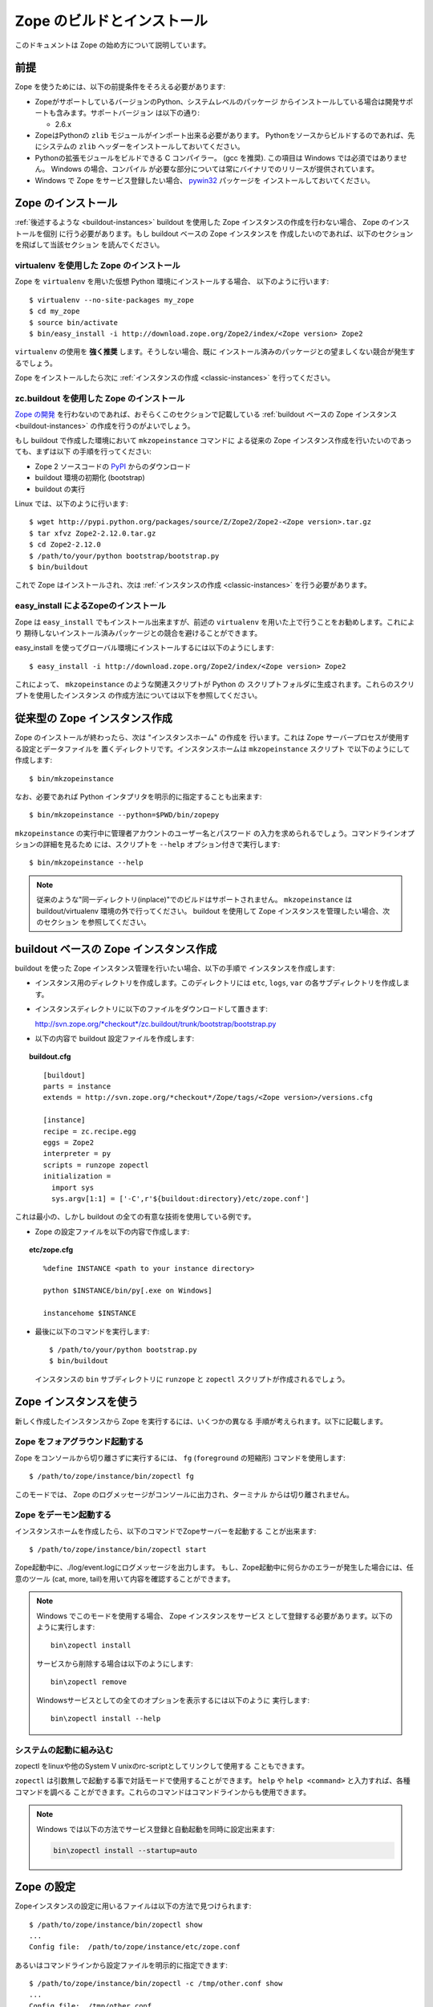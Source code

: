 ============================
Zope のビルドとインストール
============================

.. highlight:: bash

このドキュメントは Zope の始め方について説明しています。

前提
=====

Zope を使うためには、以下の前提条件をそろえる必要があります:

- ZopeがサポートしているバージョンのPython、システムレベルのパッケージ
  からインストールしている場合は開発サポートも含みます。サポートバージョン
  は以下の通り:

  * 2.6.x

- ZopeはPythonの ``zlib`` モジュールがインポート出来る必要があります。
  Pythonをソースからビルドするのであれば、先にシステムの ``zlib`` 
  ヘッダーをインストールしておいてください。

- Pythonの拡張モジュールをビルドできる C コンパイラー。 (gcc を推奨). 
  この項目は Windows では必須ではありません。 Windows の場合、コンパイル
  が必要な部分については常にバイナリでのリリースが提供されています。

- Windows で Zope をサービス登録したい場合、 `pywin32`__ パッケージを
  インストールしておいてください。

  __ https://sourceforge.net/projects/pywin32/


Zope のインストール
====================

:ref:`後述するような <buildout-instances>`  buildout を使用した
Zope インスタンスの作成を行わない場合、 Zope のインストールを個別
に行う必要があります。もし buildout ベースの Zope インスタンスを
作成したいのであれば、以下のセクションを飛ばして当該セクション
を読んでください。

virtualenv を使用した Zope のインストール
------------------------------------------

Zope を ``virtualenv`` を用いた仮想 Python 環境にインストールする場合、
以下のように行います::

  $ virtualenv --no-site-packages my_zope
  $ cd my_zope
  $ source bin/activate
  $ bin/easy_install -i http://download.zope.org/Zope2/index/<Zope version> Zope2

``virtualenv`` の使用を **強く推奨** します。そうしない場合、既に
インストール済みのパッケージとの望ましくない競合が発生するでしょう。

Zope をインストールしたら次に :ref:`インスタンスの作成 <classic-instances>`
を行ってください。

zc.buildout を使用した Zope のインストール
-------------------------------------------

`Zope の開発`__ を行わないのであれば、おそらくこのセクションで記載している
:ref:`buildout ベースの Zope インスタンス <buildout-instances>`
の作成を行うのがよいでしょう。

__ http://docs.zope.org/developer/

もし buildout で作成した環境において ``mkzopeinstance`` コマンドに
よる従来の Zope インスタンス作成を行いたいのであっても、まずは以下
の手順を行ってください:

- Zope 2 ソースコードの `PyPI`__ からのダウンロード

  __ http://pypi.python.org/pypi/Zope2

- buildout 環境の初期化 (bootstrap)

- buildout の実行

Linux では、以下のように行います::

  $ wget http://pypi.python.org/packages/source/Z/Zope2/Zope2-<Zope version>.tar.gz
  $ tar xfvz Zope2-2.12.0.tar.gz
  $ cd Zope2-2.12.0
  $ /path/to/your/python bootstrap/bootstrap.py
  $ bin/buildout

これで Zope はインストールされ、次は
:ref:`インスタンスの作成 <classic-instances>` を行う必要があります。


easy_install によるZopeのインストール
--------------------------------------

Zope は ``easy_install`` でもインストール出来ますが、前述の
``virtualenv`` を用いた上で行うことをお勧めします。これにより
期待しないインストール済みパッケージとの競合を避けることができます。

easy_install を使ってグローバル環境にインストールするには以下のようにします::

  $ easy_install -i http://download.zope.org/Zope2/index/<Zope version> Zope2

これによって、 ``mkzopeinstance`` のような関連スクリプトが Python の
スクリプトフォルダに生成されます。これらのスクリプトを使用したインスタンス
の作成方法については以下を参照してください。

.. _classic-instances:

従来型の Zope インスタンス作成
================================

Zope のインストールが終わったら、次は "インスタンスホーム" の作成を
行います。これは Zope サーバープロセスが使用する設定とデータファイルを
置くディレクトリです。インスタンスホームは ``mkzopeinstance`` スクリプト
で以下のようにして作成します::

  $ bin/mkzopeinstance

なお、必要であれば Python インタプリタを明示的に指定することも出来ます::

  $ bin/mkzopeinstance --python=$PWD/bin/zopepy

``mkzopeinstance`` の実行中に管理者アカウントのユーザー名とパスワード
の入力を求められるでしょう。コマンドラインオプションの詳細を見るため
には、スクリプトを ``--help`` オプション付きで実行します::

  $ bin/mkzopeinstance --help

.. note::
  従来のような"同一ディレクトリ(inplace)"でのビルドはサポートされません。
  ``mkzopeinstance`` は buildout/virtualenv 環境の外で行ってください。
  buildout を使用して Zope インスタンスを管理したい場合、次のセクション
  を参照してください。

.. _buildout-instances:


buildout ベースの Zope インスタンス作成
========================================

buildout を使った Zope インスタンス管理を行いたい場合、以下の手順で
インスタンスを作成します:

* インスタンス用のディレクトリを作成します。このディレクトリには
  ``etc``, ``logs``, ``var`` の各サブディレクトリを作成します。

* インスタンスディレクトリに以下のファイルをダウンロードして置きます:

  `http://svn.zope.org/*checkout*/zc.buildout/trunk/bootstrap/bootstrap.py`__
    
  __ http://svn.zope.org/*checkout*/zc.buildout/trunk/bootstrap/bootstrap.py

.. highlight:: none

* 以下の内容で buildout 設定ファイルを作成します:

.. topic:: buildout.cfg
 :class: file

 ::

   [buildout]
   parts = instance 
   extends = http://svn.zope.org/*checkout*/Zope/tags/<Zope version>/versions.cfg

   [instance]
   recipe = zc.recipe.egg
   eggs = Zope2
   interpreter = py
   scripts = runzope zopectl
   initialization =
     import sys
     sys.argv[1:1] = ['-C',r'${buildout:directory}/etc/zope.conf']

これは最小の、しかし buildout の全ての有意な技術を使用している例です。

* Zope の設定ファイルを以下の内容で作成します:

.. topic:: etc/zope.cfg
 :class: file

 ::

   %define INSTANCE <path to your instance directory>

   python $INSTANCE/bin/py[.exe on Windows]
 
   instancehome $INSTANCE

.. highlight:: bash

* 最後に以下のコマンドを実行します::

    $ /path/to/your/python bootstrap.py
    $ bin/buildout

  インスタンスの ``bin`` サブディレクトリに ``runzope`` と ``zopectl``
  スクリプトが作成されるでしょう。


Zope インスタンスを使う
========================

新しく作成したインスタンスから Zope を実行するには、いくつかの異なる
手順が考えられます。以下に記載します。

Zope をフォアグラウンド起動する
--------------------------------

Zope をコンソールから切り離さずに実行するには、 ``fg`` (``foreground``
の短縮形) コマンドを使用します::

  $ /path/to/zope/instance/bin/zopectl fg

このモードでは、 Zope のログメッセージがコンソールに出力され、ターミナル
からは切り離されません。


Zope をデーモン起動する
-------------------------

インスタンスホームを作成したら、以下のコマンドでZopeサーバーを起動する
ことが出来ます::

  $ /path/to/zope/instance/bin/zopectl start

Zope起動中に、./log/event.logにログメッセージを出力します。
もし、Zope起動中に何らかのエラーが発生した場合には、任意のツール
(cat, more, tail)を用いて内容を確認することができます。

.. highlight:: none
.. note::

  Windows でこのモードを使用する場合、 Zope インスタンスをサービス
  として登録する必要があります。以下のように実行します::

    bin\zopectl install

  サービスから削除する場合は以下のようにします::

    bin\zopectl remove

  Windowsサービスとしての全てのオプションを表示するには以下のように
  実行します::

    bin\zopectl install --help

.. highlight:: bash


システムの起動に組み込む
--------------------------

zopectl をlinuxや他のSystem V unixのrc-scriptとしてリンクして使用する
こともできます。

``zopectl`` は引数無しで起動する事で対話モードで使用することができます。
``help`` や ``help <command>`` と入力すれば、各種コマンドを調べる
ことができます。これらのコマンドはコマンドラインからも使用できます。

.. note::

  Windows では以下の方法でサービス登録と自動起動を同時に設定出来ます:

  .. code-block:: none

    bin\zopectl install --startup=auto

Zope の設定
================

Zopeインスタンスの設定に用いるファイルは以下の方法で見つけられます::

  $ /path/to/zope/instance/bin/zopectl show
  ...
  Config file:  /path/to/zope/instance/etc/zope.conf

あるいはコマンドラインから設定ファイルを明示的に指定できます::

  $ /path/to/zope/instance/bin/zopectl -c /tmp/other.conf show
  ...
  Config file:  /tmp/other.conf

Zopeの起動中にアドレスが既に使用中であるというエラーが表示されたら、
HTTPやFTPで使用するポートを変更する必要があります。
デフォルトでは、HTTPとFTPのポートは8080と8021にそれぞれ設定されています。
このポート番号は ./etc/zope.confを編集して変更する事が出来ます。

設定ファイル内に以下のセクションがあります::

  <http-server>
    # valid keys are "address" and "force-connection-close"
    address 8080
    # force-connection-close on
  </http-server>

アドレスとして上記のようにポート番号を記載することもできるし、
host:port のペアを指定することにより特定のインターフェースでのみ
起動する事も出来ます。


Zope のログ記録
================

Zopeを起動したら、Zopeウェブサーバーに接続することが出来ます。
ブラウザで以下のURLにアクセスしてください::

  http://yourhost:8080/manage

'yourhost' はZopeが動作しているサーバーのDNS名かIPアドレスで置き換えて
ください。もしHTTPポートを変更しているのであれば設定したポートでアクセス
してください。

ユーザー名とパスワードの入力を求められます。インスタンスの作成時に
指定したユーザー名とパスワードを入力してください。

If you are using a buildout-based Zope instance, you will need to
create a user as follows::

  $ bin/zopectl adduser username password

うまくいけば、フレームで２つに分割されたZopeの管理画面が表示されます。
左のフレームはZopeのオブジェクトのナビゲーション用で、右のフレームは
は上部にタブがあり、各タブでそれぞれ異なる管理機能を提供します。

もしまだZopeを使ったことがないのであれば、ZopeのWebサイトで色々な
ドキュメントを読むことを勧めます。Zopeドキュメントセクションは
始めに読むのに適しています。以下のURLでアクセスしてください
http://docs.zope.org/

トラブルシューティング
=======================

- このバージョンのZopeはPython 2.6.4以降が必要です。
  Python 3.x では動作しません。

- Zopeで使用するPythonは *必ず* thread対応でコンパイルしてください。
  (which is the case for a vanilla build).
  注意: Zopeは ``libpth`` を使用しているPythonでは動作しません。
  *かならず* ``libpthread`` を使用してください。

- Python拡張モジュールをビルドする場合に注意するべき情報があります。
  もしPythonをRPMでインストールしている場合、python-devel (あるいは
  python-dev)パッケージもインストールしてください。
  Pythonをソースからビルドしている場合についてはこのページの説明を
  参照してください。

- このバージョンのZopeについての重要な情報が :doc:`CHANGES`
  にあります。参照してください。

.. rubric:: (Translated by Shimizukawa, `r105416 <http://svn.zope.org/Zope/tags/2.12.1/doc/INSTALL.rst?rev=105416&view=markup>`_, `original-site <http://docs.zope.org/zope2/releases/2.12/INSTALL.html>`_)
  :class: translator

